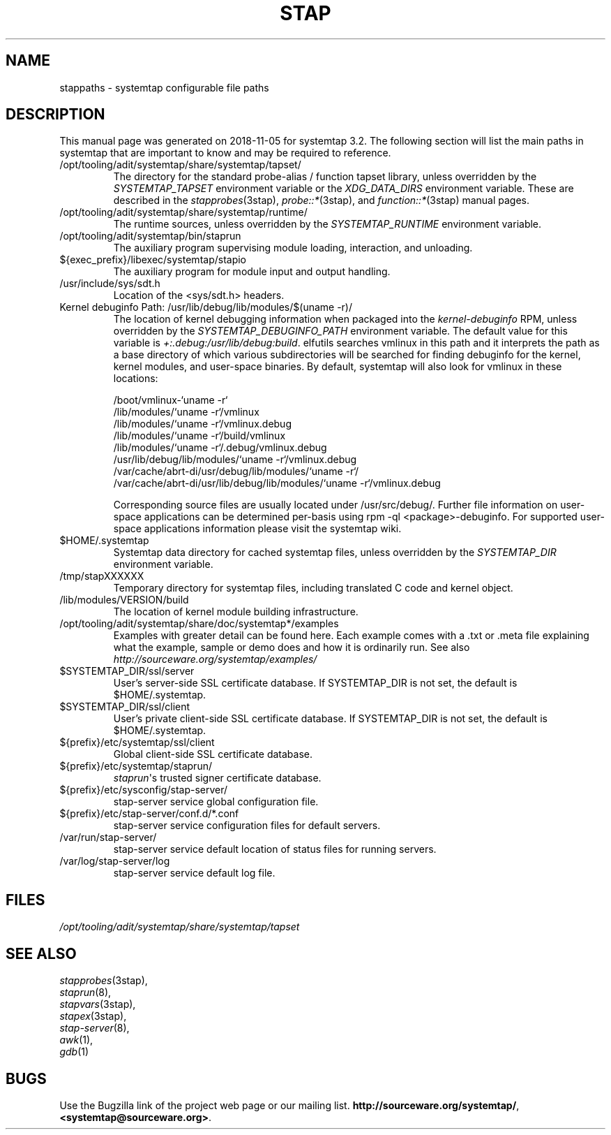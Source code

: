 .\" -*- nroff -*-
.TH STAP 7  "Systemtap Team"
.SH NAME

stappaths \- systemtap configurable file paths


.\" macros
.de SAMPLE
.br
.RS
.nf
..
.de ESAMPLE
.hy
.fi
.RE
..

.SH DESCRIPTION
This manual page was generated on 2018-11-05 for systemtap 3.2.
The following section will list the main paths in systemtap that are 
important to know and may be required to reference.
.TP
/opt/tooling/adit/systemtap/share/systemtap/tapset/
The directory for the standard probe-alias / function tapset library,
unless overridden by the
.I SYSTEMTAP_TAPSET
environment variable or the
.I XDG_DATA_DIRS
environment variable.
These are described in the
.IR stapprobes (3stap),
.IR probe::* (3stap),
and
.IR function::* (3stap)
manual pages.
.TP
/opt/tooling/adit/systemtap/share/systemtap/runtime/
The runtime sources, unless overridden by the
.I SYSTEMTAP_RUNTIME
environment variable.
.TP
/opt/tooling/adit/systemtap/bin/staprun
The auxiliary program supervising module loading, interaction, and
unloading.
.TP
${exec_prefix}/libexec/systemtap/stapio
The auxiliary program for module input and output handling.
.TP
/usr/include/sys/sdt.h
Location of the <sys/sdt.h> headers.
.TP
Kernel debuginfo Path: /usr/lib/debug/lib/modules/$(uname \-r)/
The location of kernel debugging information when packaged into the
.IR kernel\-debuginfo
RPM, unless overridden by the
.I SYSTEMTAP_DEBUGINFO_PATH
environment variable.  The default value for this variable is
.IR \+:.debug:/usr/lib/debug:build .
elfutils searches vmlinux in this path and it interprets the path as a base
directory of which various subdirectories will be searched for finding debuginfo
for the kernel, kernel modules, and user-space binaries.
By default, systemtap will also look for vmlinux in these locations:

.SAMPLE
/boot/vmlinux\-`uname \-r` 
/lib/modules/`uname \-r`/vmlinux
/lib/modules/`uname \-r`/vmlinux.debug
/lib/modules/`uname \-r`/build/vmlinux
/lib/modules/`uname \-r`/.debug/vmlinux.debug
/usr/lib/debug/lib/modules/`uname \-r`/vmlinux.debug
/var/cache/abrt\-di/usr/debug/lib/modules/`uname \-r`/
/var/cache/abrt\-di/usr/lib/debug/lib/modules/`uname \-r`/vmlinux.debug
.PP
.ESAMPLE
.IP
      
Corresponding source files are usually located under /usr/src/debug/.
Further file information on user-space applications can be determined per-basis using
rpm \-ql <package>\-debuginfo. For supported user-space applications information please 
visit the systemtap wiki. 
.TP
$HOME/.systemtap
Systemtap data directory for cached systemtap files, unless overridden
by the
.I SYSTEMTAP_DIR
environment variable.
.TP
/tmp/stapXXXXXX
Temporary directory for systemtap files, including translated C code
and kernel object.
.TP
/lib/modules/VERSION/build
The location of kernel module building infrastructure.
.TP
/opt/tooling/adit/systemtap/share/doc/systemtap*/examples
Examples with greater detail can be found here. Each example comes with a .txt
or .meta file explaining what the example, sample or demo does and how it is
ordinarily run.  See also
.nh
.IR http://sourceware.org/systemtap/examples/
.hy
.TP
$SYSTEMTAP_DIR/ssl/server
User's server\-side SSL certificate database. If SYSTEMTAP_DIR is not
set, the default is $HOME/.systemtap.
.TP
$SYSTEMTAP_DIR/ssl/client
User's private client\-side SSL certificate database. If SYSTEMTAP_DIR is not
set, the default is $HOME/.systemtap.
.TP
${prefix}/etc/systemtap/ssl/client
Global client\-side SSL certificate database.
.TP
${prefix}/etc/systemtap/staprun/
\fIstaprun\fR\[aq]s trusted signer certificate database.
.TP
${prefix}/etc/sysconfig/stap\-server/
stap\-server service global configuration file.
.TP
${prefix}/etc/stap\-server/conf.d/*.conf
stap\-server service configuration files for default servers.
.TP
/var/run/stap\-server/
stap\-server service default location of status files for running servers.
.TP
/var/log/stap\-server/log
stap\-server service default log file.


.PP
.SH FILES
.nh
.IR /opt/tooling/adit/systemtap/share/systemtap/tapset
.hy

.SH SEE ALSO
.nh
.nf
.IR stapprobes (3stap),
.IR staprun (8),
.IR stapvars (3stap),
.IR stapex (3stap),
.IR stap\-server (8),
.IR awk (1),
.IR gdb (1)


.SH BUGS
Use the Bugzilla link of the project web page or our mailing list.
.nh
.BR http://sourceware.org/systemtap/  ,  <systemtap@sourceware.org> .
.hy
